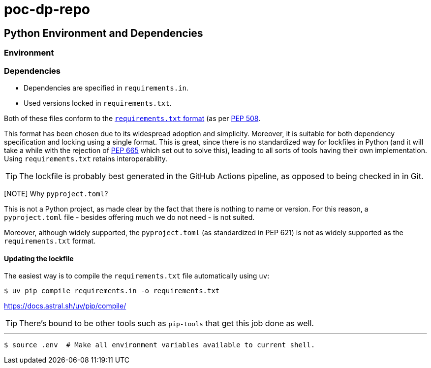 = poc-dp-repo

== Python Environment and Dependencies

=== Environment

=== Dependencies

* Dependencies are specified in `requirements.in`.
* Used versions locked in `requirements.txt`.

Both of these files conform to the https://pip.pypa.io/en/stable/reference/requirements-file-format/[`requirements.txt` format] (as per https://peps.python.org/pep-0508/[PEP 508].

This format has been chosen due to its widespread adoption and simplicity. Moreover, it is suitable for both dependency specification and locking using a single format. This is great, since there is no standardized way for lockfiles in Python (and it will take a while with the rejection of https://peps.python.org/pep-0665/[PEP 665] which set out to solve this), leading to all sorts of tools having their own implementation. Using `requirements.txt` retains interoperability.

[TIP]
The lockfile is probably best generated in the GitHub Actions pipeline, as opposed to being checked in in Git.

[NOTE] Why `pyproject.toml`?
--
This is not a Python project, as made clear by the fact that there is nothing to name or version. For this reason, a `pyproject.toml` file - besides offering much we do not need - is not suited.

Moreover, although widely supported, the `pyproject.toml` (as standardized in PEP 621) is not as widely supported as the `requirements.txt` format.
--

==== Updating the lockfile

The easiest way is to compile the `requirements.txt` file automatically using `uv`:

[code,shell]
....
$ uv pip compile requirements.in -o requirements.txt
....

https://docs.astral.sh/uv/pip/compile/

[TIP]
There's bound to be other tools such as `pip-tools` that get this job done as well.

'''

[code]
....
$ source .env  # Make all environment variables available to current shell.
....
